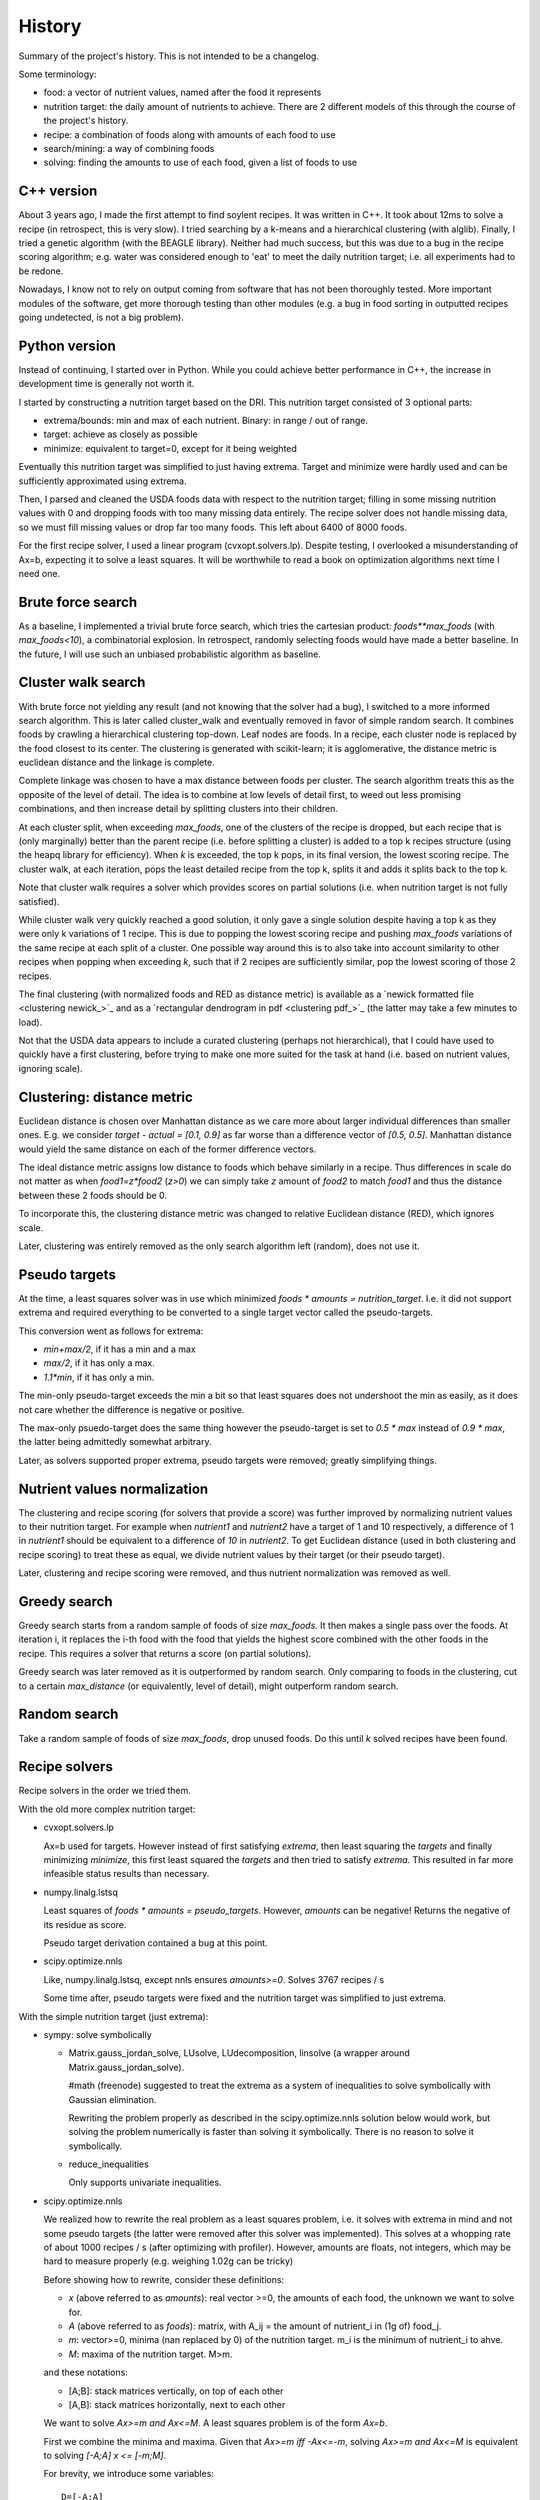 History
=======

Summary of the project's history. This is not intended to be a changelog.

Some terminology:

- food: a vector of nutrient values, named after the food it represents
- nutrition target: the daily amount of nutrients to achieve. There are 2
  different models of this through the course of the project's history.
- recipe: a combination of foods along with amounts of each food to use
- search/mining: a way of combining foods
- solving: finding the amounts to use of each food, given a list of foods to
  use

C++ version
-----------
About 3 years ago, I made the first attempt to find soylent recipes. It was
written in C++. It took about 12ms to solve a recipe (in retrospect, this is
very slow). I tried searching by a k-means and a hierarchical clustering (with
alglib). Finally, I tried a genetic algorithm (with the BEAGLE library).
Neither had much success, but this was due to a bug in the recipe scoring
algorithm; e.g. water was considered enough to 'eat' to meet the daily
nutrition target; i.e. all experiments had to be redone.

Nowadays, I know not to rely on output coming from software that has not been
thoroughly tested. More important modules of the software, get more thorough
testing than other modules (e.g. a bug in food sorting in outputted recipes
going undetected, is not a big problem).

Python version
--------------
Instead of continuing, I started over in Python. While you could achieve better
performance in C++, the increase in development time is generally not worth it.

I started by constructing a nutrition target based on the DRI. This nutrition
target consisted of 3 optional parts:

- extrema/bounds: min and max of each nutrient. Binary: in range / out of
  range.
- target: achieve as closely as possible
- minimize: equivalent to target=0, except for it being weighted

Eventually this nutrition target was simplified to just having extrema. Target
and minimize were hardly used and can be sufficiently approximated using
extrema.

Then, I parsed and cleaned the USDA foods data with respect to the nutrition
target; filling in some missing nutrition values with 0 and dropping foods with
too many missing data entirely. The recipe solver does not handle missing data,
so we must fill missing values or drop far too many foods. This left about 6400
of 8000 foods.

For the first recipe solver, I used a linear program (cvxopt.solvers.lp). Despite
testing, I overlooked a misunderstanding of Ax=b, expecting it to solve a least
squares. It will be worthwhile to read a book on optimization algorithms next
time I need one.

Brute force search
------------------
As a baseline, I implemented a trivial brute force search, which tries the
cartesian product: `foods**max_foods` (with `max_foods<10`), a combinatorial
explosion. In retrospect, randomly selecting foods would have made a better
baseline. In the future, I will use such an unbiased probabilistic algorithm as
baseline.

Cluster walk search
-------------------
With brute force not yielding any result (and not knowing that the solver had a
bug), I switched to a more informed search algorithm. This is later called
cluster_walk and eventually removed in favor of simple random search. It
combines foods by crawling a hierarchical clustering top-down. Leaf nodes are
foods. In a recipe, each cluster node is replaced by the food closest to its
center.  The clustering is generated with scikit-learn; it is agglomerative,
the distance metric is euclidean distance and the linkage is complete.

Complete linkage was chosen to have a max distance between foods per cluster.
The search algorithm treats this as the opposite of the level of detail. The
idea is to combine at low levels of detail first, to weed out less promising
combinations, and then increase detail by splitting clusters into their
children.

At each cluster split, when exceeding `max_foods`, one of the clusters of the
recipe is dropped, but each recipe that is (only marginally) better than the
parent recipe (i.e.  before splitting a cluster) is added to a top k recipes
structure (using the heapq library for efficiency). When `k` is exceeded, the
top k pops, in its final version, the lowest scoring recipe. The cluster walk,
at each iteration, pops the least detailed recipe from the top k, splits it and
adds it splits back to the top k.

Note that cluster walk requires a solver which provides scores on partial
solutions (i.e. when nutrition target is not fully satisfied).

While cluster walk very quickly reached a good solution, it only gave a single
solution despite having a top k as they were only k variations of 1 recipe.
This is due to popping the lowest scoring recipe and pushing `max_foods`
variations of the same recipe at each split of a cluster. One possible way
around this is to also take into account similarity to other recipes when
popping when exceeding `k`, such that if 2 recipes are sufficiently similar, pop
the lowest scoring of those 2 recipes.

The final clustering (with normalized foods and RED as distance metric) is
available as a `newick formatted file <clustering newick_>`_ and as a
`rectangular dendrogram in pdf <clustering pdf_>`_ (the latter may take a few
minutes to load). 

Not that the USDA data appears to include a curated clustering (perhaps not
hierarchical), that I could have used to quickly have a first clustering,
before trying to make one more suited for the task at hand (i.e. based on
nutrient values, ignoring scale).

Clustering: distance metric
---------------------------
Euclidean distance is chosen over Manhattan distance as we care more about
larger individual differences than smaller ones. E.g. we consider `target -
actual = [0.1, 0.9]` as far worse than a difference vector of `[0.5, 0.5]`.
Manhattan distance would yield the same distance on each of the former
difference vectors.

The ideal distance metric assigns low distance to foods which behave similarly
in a recipe. Thus differences in scale do not matter as when `food1=z*food2`
(`z>0`) we can simply take `z` amount of `food2` to match `food1` and thus the
distance between these 2 foods should be 0.

To incorporate this, the clustering distance metric was changed to relative
Euclidean distance (RED), which ignores scale.

Later, clustering was entirely removed as the only search algorithm left
(random), does not use it.

Pseudo targets
--------------
At the time, a least squares solver was in use which minimized `foods * amounts
= nutrition_target`. I.e. it did not support extrema and required everything to
be converted to a single target vector called the pseudo-targets.

This conversion went as follows for extrema:

- `min+max/2`, if it has a min and a max
- `max/2`, if it has only a max.
- `1.1*min`, if it has only a min. 
  
The min-only pseudo-target exceeds the min a bit so that least squares does
not undershoot the min as easily, as it does not care whether the difference is
negative or positive.

The max-only psuedo-target does the same thing however the pseudo-target
is set to `0.5 * max` instead of `0.9 * max`, the latter being admittedly
somewhat arbitrary.

Later, as solvers supported proper extrema, pseudo targets were removed;
greatly simplifying things.

Nutrient values normalization
-----------------------------
The clustering and recipe scoring (for solvers that provide a score) was
further improved by normalizing nutrient values to their nutrition target. For
example when `nutrient1` and `nutrient2` have a target of 1 and 10
respectively, a difference of 1 in `nutrient1` should be equivalent to a
difference of `10` in `nutrient2`. To get Euclidean distance (used in both
clustering and recipe scoring) to treat these as equal, we divide nutrient
values by their target (or their pseudo target).

Later, clustering and recipe scoring were removed, and thus nutrient
normalization was removed as well.

Greedy search
-------------
Greedy search starts from a random sample of foods of size `max_foods`. It then
makes a single pass over the foods. At iteration i, it replaces the i-th food
with the food that yields the highest score combined with the other foods in
the recipe. This requires a solver that returns a score (on partial solutions).

Greedy search was later removed as it is outperformed by random search.
Only comparing to foods in the clustering, cut to a certain `max_distance`
(or equivalently, level of detail), might outperform random search.

Random search
-------------
Take a random sample of foods of size `max_foods`, drop unused foods. Do this
until `k` solved recipes have been found.

Recipe solvers
--------------
Recipe solvers in the order we tried them.

With the old more complex nutrition target:

- cvxopt.solvers.lp

  Ax=b used for targets. However instead of first satisfying `extrema`, then
  least squaring the `targets` and finally minimizing `minimize`, this first
  least squared the `targets` and then tried to satisfy `extrema`. This
  resulted in far more infeasible status results than necessary.

- numpy.linalg.lstsq

  Least squares of `foods * amounts = pseudo_targets`. However, `amounts` can be
  negative! Returns the negative of its residue as score.

  Pseudo target derivation contained a bug at this point.

- scipy.optimize.nnls

  Like, numpy.linalg.lstsq, except nnls ensures `amounts>=0`.
  Solves 3767 recipes / s

  Some time after, pseudo targets were fixed and the nutrition target was
  simplified to just extrema.

With the simple nutrition target (just extrema):

- sympy: solve symbolically
  
  - Matrix.gauss_jordan_solve, LUsolve, LUdecomposition, linsolve (a wrapper
    around Matrix.gauss_jordan_solve).
    
    #math (freenode) suggested to treat the extrema as a system of inequalities
    to solve symbolically with Gaussian elimination. 
    
    Rewriting the problem properly as described in the scipy.optimize.nnls
    solution below would work, but solving the problem numerically is faster
    than solving it symbolically. There is no reason to solve it symbolically.

  - reduce_inequalities
  
    Only supports univariate inequalities.
  
- scipy.optimize.nnls

  We realized how to rewrite the real problem as a least squares problem, i.e.
  it solves with extrema in mind and not some pseudo targets (the latter were
  removed after this solver was implemented). This solves at a whopping rate of
  about 1000 recipes / s (after optimizing with profiler). However, amounts are
  floats, not integers, which may be hard to measure properly (e.g. weighing
  1.02g can be tricky)

  Before showing how to rewrite, consider these definitions:

  - `x` (above referred to as `amounts`): real vector >=0, the amounts of each food, the unknown we want to
    solve for.
  - `A` (above referred to as `foods`): matrix, with A_ij = the amount of
    nutrient_i in (1g of) food_j.
  - `m`: vector>=0, minima (nan replaced by 0) of the nutrition target. m_i
    is the minimum of nutrient_i to ahve.
  - `M`: maxima of the nutrition target. M>m.

  and these notations:

  - [A;B]: stack matrices vertically, on top of each other
  - [A,B]: stack matrices horizontally, next to each other

  We want to solve `Ax>=m and Ax<=M`.  A least squares problem is of the form
  `Ax=b`.

  First we combine the minima and maxima. Given that `Ax>=m iff -Ax<=-m`,
  solving `Ax>=m and Ax<=M` is equivalent to solving `[-A;A] x <= [-m;M]`.

  For brevity, we introduce some variables::

      D=[-A;A]
      b=[-m;M]
      solve Dx<=b
      
  Finally, note that `Dx<=b` iff `Dx+z=b, z>=0, z is a vector`. Or as least
  squares `[D,I] [x;z] = b`.

  So our least squares problem is::

      [[-A;A], I] [x;z] = [-m;M]

  The nutrition target is achieved iff the least squares residual is (close to)
  0. In this case, the residual is the L2 norm of the vector of shortages to
  the minima and excesses to the maxima.

- GLPK via ecyglpki wrapper:

  Solve a mixed integer linear program with the GLPK library. Here, we can
  directly supply the extrema to the algorithm without any rewriting. The
  amounts are now constrained to integers. Linear program solvers are slower
  than least squares, and mixed integer linear programs are generally even
  slower, but in the measurement of the previous algorithm we could see we had
  performance to spare. This solver solves at a rate of 298.7 recipes / s.

  While GLPK's KKT.PB check could provide us with a decent score when not able
  to solve the recipe (i.e. nutrition target cannot be satisfied with the given
  foods), the solver now only returns whether it solved or not instead of a
  score. Score was used by greedy and cluster_walk search, which have been
  removed at this point.

  At the time of writing, the ecyglpki wrapper has a memory leak. I've `reported
  this bug <ecyglpki memleak issue_>`_ to ecyglpki.  Its last release is 2-3
  years older than GLPK's.

  Note that we pick 0 as objective function. We do not have any price data on
  our foods to optimize by. Also note that linear program libraries can differ
  quite a bit; for example GLPK offers a `KKT.*` checks, whereas I did not
  immediately find these in cvxopt.

- GLPK via python-glpk

  Did not try this as it also appears to be out of date.

- GLPK via swiglpk wrapper:

  Does not leak memory. Solves 229.6 recipes / s. 
  
  The profiler reveals that 40% of time is wasted on __setitem__ of
  intArray/doubleArray of the swiglpk wrapper, which explains the performance
  loss in switching to this wrapper. Perhaps this could be optimized away using
  Cython, or rather swiglpk should offer an interface by which we can provide a
  numpy array. Still, the current speed may still be acceptable.

.. _ecyglpki memleak issue: https://github.com/equaeghe/ecyglpki/issues/9

